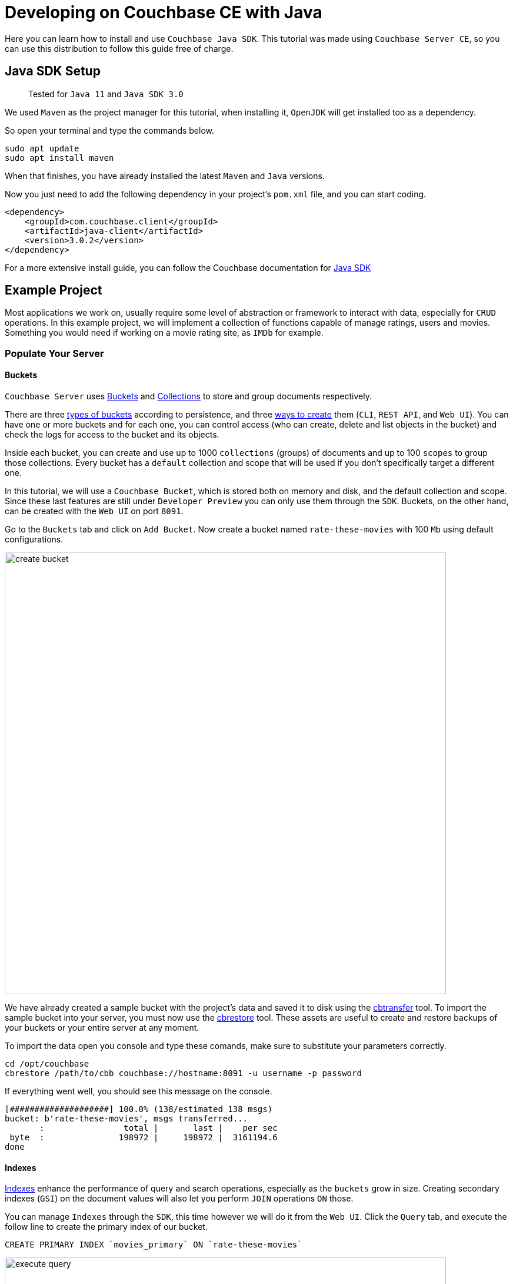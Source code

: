 //:doctype: book

//English | link:tutorial_es.html[Español]

= Developing on Couchbase CE with Java

Here you can learn how to install and use `Couchbase Java SDK`. This tutorial was made using `Couchbase Server CE`, so you can use this distribution to follow this guide free of charge.

== Java SDK Setup

____
Tested for `Java 11` and `Java SDK 3.0`
____

We used `Maven` as the project manager for this tutorial, when installing it, `OpenJDK` will get installed too as a dependency.

So open your terminal and type the commands below.

[source,bash]
----
sudo apt update
sudo apt install maven
----

When that finishes, you have already installed the latest `Maven` and `Java` versions.

Now you just need to add the following dependency in your project's `pom.xml` file, and you can start coding.

[source,xml]
----
<dependency>
    <groupId>com.couchbase.client</groupId>
    <artifactId>java-client</artifactId>
    <version>3.0.2</version>
</dependency>
----

For a more extensive install guide, you can follow the Couchbase documentation for https://docs.couchbase.com/java-sdk/current/start-using-sdk.html[Java SDK]

== Example Project

Most applications we work on, usually require some level of abstraction or framework to interact with data, especially for `CRUD` operations. In this example project, we will implement a collection of functions capable of manage ratings, users and movies. Something you would need if working on a movie rating site, as `IMDb` for example.

=== Populate Your Server

==== Buckets

`Couchbase Server` uses https://docs.couchbase.com/server/6.5/learn/buckets-memory-and-storage/buckets-memory-and-storage.html[Buckets] and https://docs.couchbase.com/server/6.5/developer-preview/collections/collections-overview.html[Collections] to store and group documents respectively.

There are three https://docs.couchbase.com/server/6.5/learn/buckets-memory-and-storage/buckets.html[types of buckets] according to persistence, and three https://docs.couchbase.com/server/6.5/clustersetup/create-bucket.html[ways to create] them (`CLI`, `REST API`, and `Web UI`). You can have one or more buckets and for each one, you can control access (who can create, delete and list objects in the bucket) and check the logs for access to the bucket and its objects.

Inside each bucket, you can create and use up to 1000 `collections` (groups) of documents and up to 100 `scopes` to group those collections. Every bucket has a `default` collection and scope that will be used if you don't specifically target a different one.

In this tutorial, we will use a `Couchbase Bucket`, which is stored both on memory and disk, and the default collection and scope. Since these last features are still under `Developer Preview` you can only use them through the `SDK`. Buckets, on the other hand, can be created with the `Web UI` on port `8091`.

Go to the `Buckets` tab and click on `Add Bucket`. Now create a bucket named `rate-these-movies` with 100 `Mb` using default configurations.

image::create_bucket.gif[,750]

We have already created a sample bucket with the project's data and saved it to disk using the https://docs.couchbase.com/server/6.5/cli/cbtransfer-tool.html[cbtransfer] tool. To import the sample bucket into your server, you must now use the https://docs.couchbase.com/server/6.5/cli/cbrestore-tool.html[cbrestore] tool. These assets are useful to create and restore backups of your buckets or your entire server at any moment.

To import the data open you console and type these comands, make sure to substitute your parameters correctly.

[source,bash]
----
cd /opt/couchbase
cbrestore /path/to/cbb couchbase://hostname:8091 -u username -p password
----

If everything went well, you should see this message on the console.

[source,bash]
----
[####################] 100.0% (138/estimated 138 msgs)
bucket: b'rate-these-movies', msgs transferred...
       :                total |       last |    per sec
 byte  :               198972 |     198972 |  3161194.6
done
----

==== Indexes

https://docs.couchbase.com/server/6.5/learn/services-and-indexes/indexes/indexes.html[Indexes] enhance the performance of query and search operations, especially as the `buckets` grow in size. Creating secondary indexes (`GSI`) on the document values will also let you perform `JOIN` operations `ON` those.

You can manage `Indexes` through the `SDK`, this time however we will do it from the `Web UI`. Click the `Query` tab, and execute the follow line to create the primary index of our bucket.

[source,SQL]
----
CREATE PRIMARY INDEX `movies_primary` ON `rate-these-movies`
----

image::execute_query.gif[,750]

Then, execute

[source,SQL]
----
CREATE INDEX `movies_secondary_movie` ON `rate-these-movies`(`id_movie`)
----

[source,SQL]
----
CREATE INDEX `movies_secondary_user` ON `rate-these-movies`(`id_user`)
----

to create the secondary indexes needed to perform ``JOIN``s between movies, users and ratings.

You just executed `N1QL` queries on your server, keep reading to learn how to run them using the `SDK` as well.

=== Visualize

The simplest way to verify your data state, and quickly access a particular document, is through `Web UI`. Go to `Buckets` tab, and click the `Documents` button on any bucket.

image::view_bucket.gif[,750]

Click each document for a more extended view, or set some filters to make a specific search.

image::filter_documents.gif[,750]

=== Using the SDK

`Couchbase SDK` provides you with multiple ways to manipulate data:

* https://docs.couchbase.com/java-sdk/current/core-operations.html#crud-overview[Core operations] or key-value operations, are quite basic and will allow you to work with your data similar to how you would do with a dictionary. But, if you want to perform more complex operations like filters or joins, you would have to implement those behaviors on the client-side. Also, they work with the full document, rather than the exact values you may need.
* https://docs.couchbase.com/java-sdk/current/howtos/subdocument-operations.html[Sub-document operations] can target specific values in a document. Use these operations to save bandwidth, and be more efficient when consulting partial data.
* https://docs.couchbase.com/java-sdk/current/howtos/n1ql-queries-with-sdk.html[N1QL] is an expressive, powerful, and complete `SQL` dialect for querying, transforming, and manipulating `JSON` data. These queries will be interpreted by the server and transformed into core operations. Most queries will require the creation of indexes to join other buckets or decreasing query latency.

==== Connect

Let's see now how to establish a connection to the server using the `SDK` to open our previously created bucket `rate-these-movies`.

This step requires credentials, as a shortcut, you could use the ones used to set up the cluster. Although we don't recommend this for a production deployment, it fits this tutorial purpose. If you wish to create new credentials with specific permissions, you can follow this https://docs.couchbase.com/server/6.5/manage/manage-security/manage-users-and-roles.html#creating-and-managing-users-with-the-UI[link].

To gain access to the server, you can use the `Cluster` class. An instance of this class can be used to open buckets and manage data through queries and other operations.

[source,java]
----
final Cluster cluster = Cluster.connect(hostname, username, password);
final Bucket bucket = cluster.bucket(bucketName);
----

You don't need to explicitly disconnect from the server, this will be performed automatically when the instance fall off your code's scope.

==== Core Operations

When you need to simply insert, delete or retrieve a particular document, of which you know its `ID`, the recommended approach would be to use core operations.

For inserting a document, you can use any of the operations below, the only difference between them is how they react to previously existing documents:

* `insert` will only create the document if the given `ID` is not found within the database.
* `replace` will only replace the document if the given `ID` already exists within the database.
* `upsert` will always replace the document, ignoring whether the `ID` has already existed or not.

Most times, `upsert` would be the safest choice, lets use it to add a rating, a standard operation in any rating site.

[source,java]
----
final JsonObject ratingJSON = JsonObject.create()
                                .put("movie_id", movieId)
                                .put("user_id", userId)
                                .put("value", value);

try {
    bucket.defaultCollection().upsert(ratingId, ratingJSON);
    System.out.println("OK");
}
catch (Exception e){
    System.out.println("ERROR: " + e.getMessage());
}
----

Notice the use of `defaultCollection`, it targets all documents in the bucket. In later versions, you will be able to use `collection(name)` to group up documents of a similar type.

Through this tutorial we will use `System.out.println` to print answers and give feedback, if you are executing that code inside a function you can return the result or do something else entirely.

Operations like `replace` or `upsert` can be used to update an existing document. However, remember this will send the full document to the cluster, so as a rule of thumb, do this only when more than half of the values have changed. Later on, we will explain how to update data more efficiently when changes are minimal.

To retrieve documents previously inserted in a bucket, use the `get` operation. You can use it now to check the test `rating` we just inserted in the server.

[source,java]
----
try {
    final GetResult answer = bucket.defaultCollection().get(ratingId);
    System.out.println(answer.contentAs(JsonObject.class));
}
catch (Exception e) {
    System.out.println("ERROR: " + e.getMessage());
}
----

If a user wishes to remove its rating from our server, use the `remove` operation. Try it by removing the `rating` you have been using until now.

[source,java]
----
try {
    bucket.defaultCollection().remove(ratingId);
    System.out.println("OK");
}
catch (Exception e) {
    System.out.println("ERROR: " + e.getMessage());
}
----

==== Sub-document Operations

Apps will commonly need to change data: ratings for instance, or some miss-typed name. Most of the time this means changing a particular value, not an entire document. For example, a user document may contain a name, a country, and an age, but you only want to update the country the user is currently living. When this situation presents, you should use sub-document operations to target those specific values and reduce network traffic.

Code bellow shows you how to retrieve a particular value from a particular user.

[source,java]
----
try {
    final LookupInResult answer = bucket.defaultCollection().lookupIn(
            userId, Collections.singletonList(
                    LookupInSpec.get("country")));
    System.out.println(answer.contentAs(0, String.class));
}
catch (Exception e) {
    System.out.println("ERROR: " + e.getMessage());
}
----

Notice how we target a particular document with `lookupIn`, then use `get` to retrieve the value we want, in this case, the country.

On the other hand, if a user moves to another country and wishes to update its profile, you can do something like this.

[source,java]
----
try {
    final MutateInResult answer = bucket.defaultCollection().mutateIn(
            userId, Collections.singletonList(
                    MutateInSpec.upsert("country", country)));
    System.out.println("OK");
}
catch (Exception e) {
    System.out.println("ERROR: " + e.getMessage());
}
----

Now we use `mutateIn` to target the document we want to change, and then `upsert` to modify its country value.

==== N1QL queries

These queries allow us to find and work better with associated documents, as usually required by most applications. For example, if we intend to remove a movie, which has ratings referring to it.

Parameters for the query can be passed in an instance of `QueryOptions`, grouped in a `JsonArray`. They can get referenced in the query with `?`, in the same order they are at the array.

[source,java]
----
final QueryOptions parameters = QueryOptions.queryOptions().parameters(JsonArray.from(movieId));

try {
    cluster.query("DELETE FROM `rate-these-movies` USE KEYS ?", parameters);
    cluster.query("DELETE FROM `rate-these-movies` WHERE id_movie=?", parameters);
    System.out.println("OK");
}
catch (Exception e) {
    System.out.println("ERROR: " + e.getMessage());
}
----

Appreciate the simplicity and resemblance to an `SQL` query, just refer the bucket as you would with a table.

Another example, most read operations target a subset of data or require some aggregation or augmentation to be performed. So, once again, we will depend on `N1QL` queries, in this case, to get the top 5 rated movies along with its average rating.

Since we are joining the data of a bucket with itself we use aliases.

[source,java]
----
final DecimalFormat df = new DecimalFormat("0.00");

try {
    final QueryResult answer = cluster.query("SELECT a.name AS name, AVG(b.`value`) AS avg FROM `rate-these-movies` AS a JOIN `rate-these-movies` AS b ON META(a).id=b.id_movie GROUP BY a.name ORDER BY avg DESC LIMIT 5");

    for (JsonObject row : answer.rowsAsObject()) {
        System.out.println(row.get("name") + " -> " + df.format(row.get("avg")));
    }
}
catch (Exception e) {
    System.out.println("ERROR: " + e.getMessage());
}
----

== Next Steps

We recommend you to follow our next tutorials, go to the xref:index.adoc[Getting Started with Couchbase Community Edition] page to find the full list.

Also, you could review https://docs.couchbase.com/home/index.html[Couchbase Documentation] to learn more about all sorts of topics.
